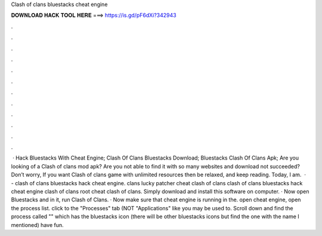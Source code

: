 Clash of clans bluestacks cheat engine

𝐃𝐎𝐖𝐍𝐋𝐎𝐀𝐃 𝐇𝐀𝐂𝐊 𝐓𝐎𝐎𝐋 𝐇𝐄𝐑𝐄 ===> https://is.gd/pF6dXi?342943

.

.

.

.

.

.

.

.

.

.

.

.

 · Hack Bluestacks With Cheat Engine; Clash Of Clans Bluestacks Download; Bluestacks Clash Of Clans Apk; Are you looking of a Clash of clans mod apk? Are you not able to find it with so many websites and download not succeeded? Don’t worry, If you want Clash of clans game with unlimited resources then be relaxed, and keep reading. Today, I am.  · - clash of clans bluestacks hack cheat engine. clans  lucky patcher cheat clash of clans clash of clans bluestacks hack cheat engine clash of clans root cheat clash of clans. Simply download and install this software on computer. · Now open Bluestacks and in it, run Clash of Clans. · Now make sure that cheat engine is running in the. open cheat engine, open the process list. click to the "Processes" tab (NOT "Applications" like you may be used to. Scroll down and find the process called "" which has the bluestacks icon (there will be other bluestacks icons but find the one with the name I mentioned) have fun.